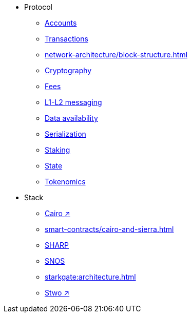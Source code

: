 * Protocol
    ** xref:accounts.adoc[Accounts]
    ** xref:transactions.adoc[Transactions]
    ** xref:network-architecture/block-structure.adoc[]
    ** xref:cryptography.adoc[Cryptography]
    ** xref:network-architecture/fee-mechanism.adoc[Fees]
    ** xref:network-architecture/messaging-mechanism.adoc[L1-L2 messaging]
    ** xref:network-architecture/data-availability.adoc[Data availability]
    ** xref:smart-contracts/serialization-of-cairo-types.adoc[Serialization]
    ** xref:staking.adoc[Staking]
    ** xref:network-architecture/starknet-state.adoc[State]
    ** xref:economics-of-starknet.adoc[Tokenomics]
* Stack
    ** https://book.cairo-lang.org/[Cairo ↗^]
    ** xref:smart-contracts/cairo-and-sierra.adoc[]
    ** xref:sharp.adoc[SHARP]
    ** xref:network-architecture/os.adoc[SNOS]
    ** xref:starkgate:architecture.adoc[]
    ** https://docs.starknet.io/stwo-book/[Stwo ↗^]
